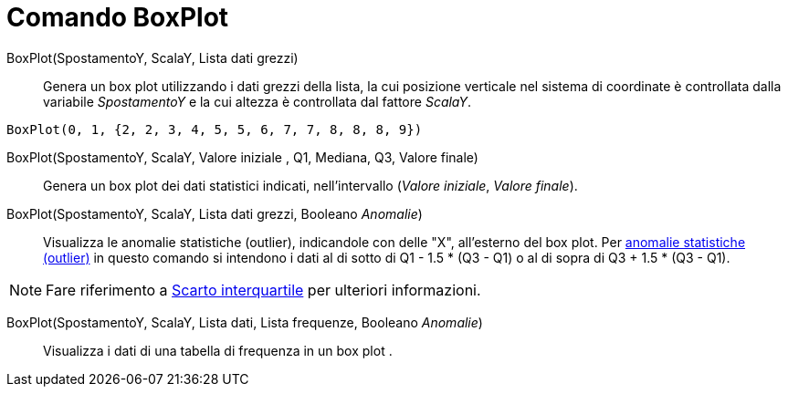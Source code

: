 = Comando BoxPlot

BoxPlot(SpostamentoY, ScalaY, Lista dati grezzi)::
  Genera un box plot utilizzando i dati grezzi della lista, la cui posizione verticale nel sistema di coordinate è
  controllata dalla variabile _SpostamentoY_ e la cui altezza è controllata dal fattore _ScalaY_.

[EXAMPLE]
====

`BoxPlot(0, 1, {2, 2, 3, 4, 5, 5, 6, 7, 7, 8, 8, 8, 9})`

====

BoxPlot(SpostamentoY, ScalaY, Valore iniziale , Q1, Mediana, Q3, Valore finale)::
  Genera un box plot dei dati statistici indicati, nell’intervallo (_Valore iniziale_, _Valore finale_).

BoxPlot(SpostamentoY, ScalaY, Lista dati grezzi, Booleano _Anomalie_)::
  Visualizza le anomalie statistiche (outlier), indicandole con delle "X", all'esterno del box plot. Per
  http://en.wikipedia.org/wiki/it:Outlier[anomalie statistiche (outlier)] in questo comando si intendono i dati al di
  sotto di Q1 - 1.5 * (Q3 - Q1) o al di sopra di Q3 + 1.5 * (Q3 - Q1).

[NOTE]
====

Fare riferimento a http://en.wikipedia.org/wiki/it:Scarto_interquartile[Scarto interquartile] per ulteriori
informazioni.

====

BoxPlot(SpostamentoY, ScalaY, Lista dati, Lista frequenze, Booleano _Anomalie_)::
  Visualizza i dati di una tabella di frequenza in un box plot .
